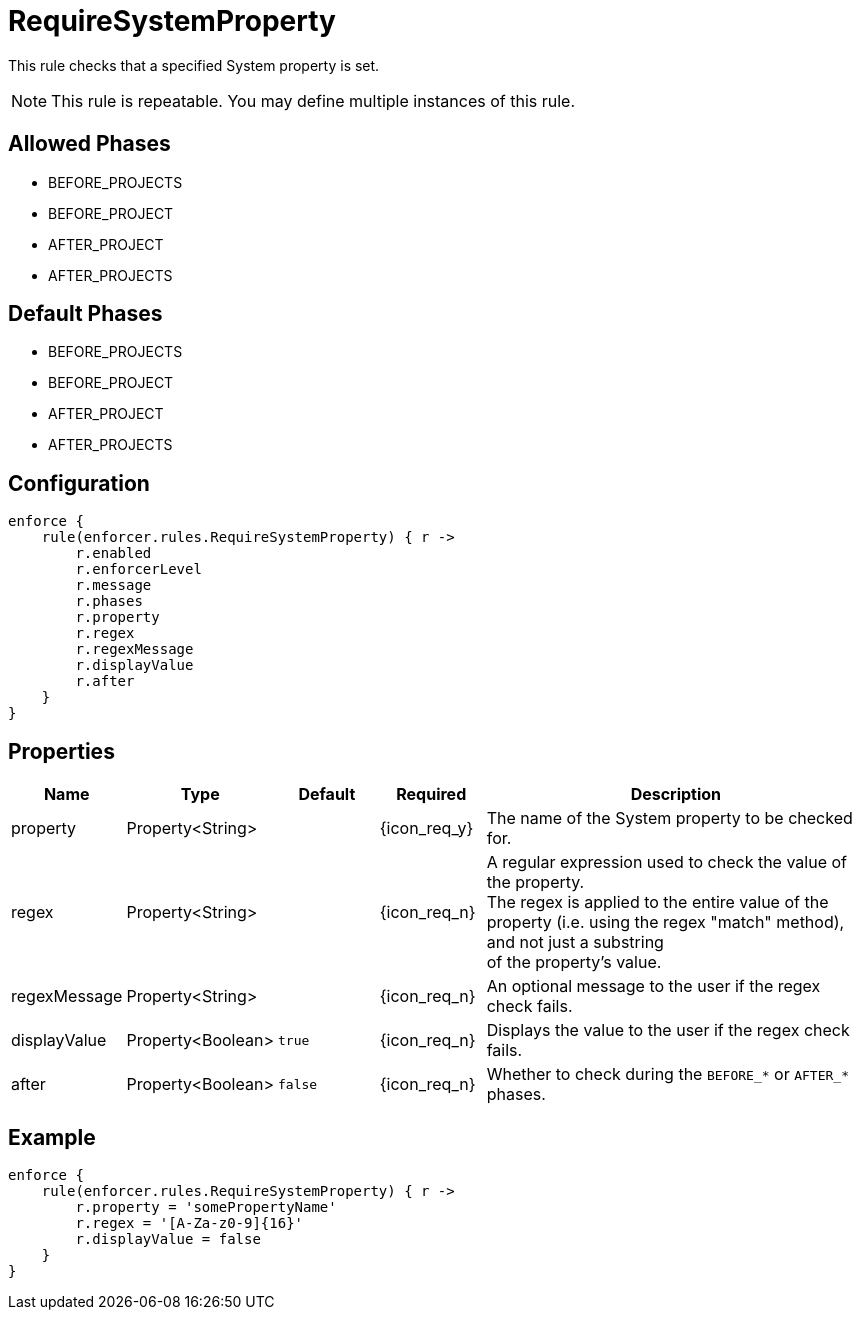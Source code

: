 
= RequireSystemProperty

This rule checks that a specified System property is set.

NOTE: This rule is repeatable. You may define multiple instances of this rule.

== Allowed Phases
* BEFORE_PROJECTS
* BEFORE_PROJECT
* AFTER_PROJECT
* AFTER_PROJECTS

== Default Phases
* BEFORE_PROJECTS
* BEFORE_PROJECT
* AFTER_PROJECT
* AFTER_PROJECTS

== Configuration
[source,groovy]
[subs="+macros"]
----
enforce {
    rule(enforcer.rules.RequireSystemProperty) { r ->
        r.enabled
        r.enforcerLevel
        r.message
        r.phases
        r.property
        r.regex
        r.regexMessage
        r.displayValue
        r.after
    }
}
----

== Properties

[%header, cols="<,<,<,^,<4"]
|===
| Name
| Type
| Default
| Required
| Description

| property
| Property<String>
|
| {icon_req_y}
| The name of the System property to be checked for.

| regex
| Property<String>
|
| {icon_req_n}
| A regular expression used to check the value of the property. +
  The regex is applied to the entire value of the property (i.e. using the regex "match" method), and not just a substring +
  of the property's value.

| regexMessage
| Property<String>
|
| {icon_req_n}
| An optional message to the user if the regex check fails.

| displayValue
| Property<Boolean>
| `true`
| {icon_req_n}
| Displays the value to the user if the regex check fails.

| after
| Property<Boolean>
| `false`
| {icon_req_n}
| Whether to check during the `BEFORE_*` or `AFTER_*` phases.

|===

== Example

[source,groovy]
[subs="+macros"]
----
enforce {
    rule(enforcer.rules.RequireSystemProperty) { r ->
        r.property = 'somePropertyName'
        r.regex = '[A-Za-z0-9]{16}'
        r.displayValue = false
    }
}
----

